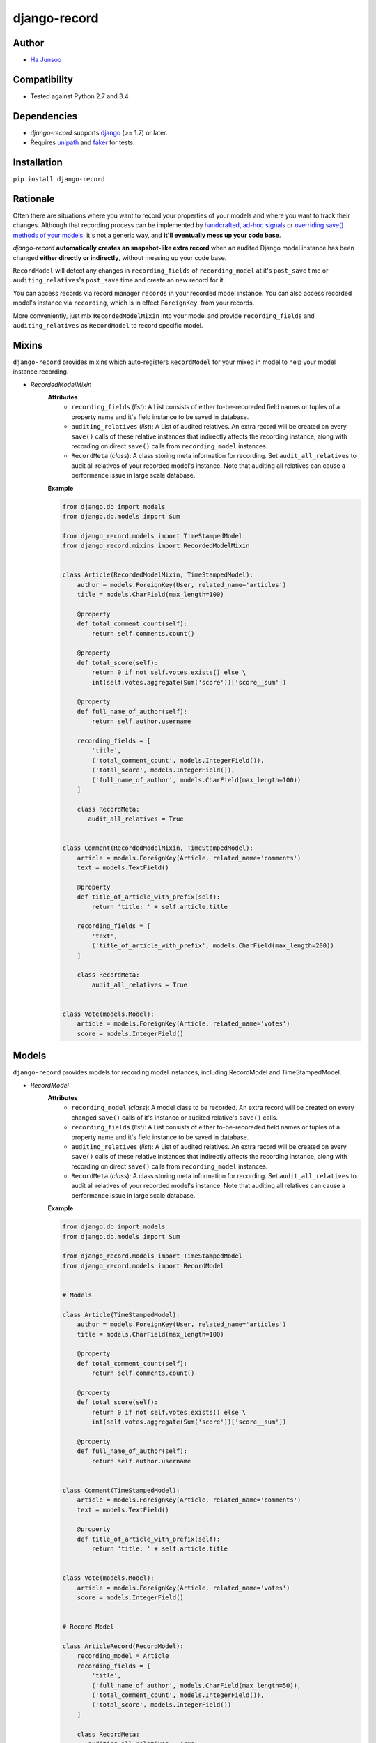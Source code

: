 *************
django-record
*************
.. image:: https://img.shields.io/pypi/l/django-record.svg
   :target: https://img.shields.io/pypi/django-record
.. image:: https://secure.travis-ci.org/kuc2477/django-record.png?branch=master
   :target: http://travis-ci.org/kuc2477/django-record
.. image:: https://coveralls.io/repos/kuc2477/django-record/badge.svg?branch=master
   :target: https://coveralls.io/r/kuc2477/django-record?branch=master
.. image:: https://img.shields.io/pypi/v/django-record.svg
   :target: https://img.shields.io/pypi/django-record
.. image:: https://img.shields.io/pypi/dm/django-record.svg
   :target: https://img.shields.io/pypi/django-record
   :alt: Latest Version


Author
======
* `Ha Junsoo <kuc2477@gmail.com>`_


Compatibility
=============
* Tested against Python 2.7 and 3.4
  

Dependencies
============
* *django-record* supports `django <https://github.com/django/django>`_ (>= 1.7) or later.
* Requires `unipath <https://github.com/mikeorr/Unipath>`_ and `faker <https://github.com/joke2k/faker>`_ for tests.


Installation
============
``pip install django-record``


Rationale
=========
Often there are situations where you want to record your properties of your models and
where you want to track their changes. Although that recording process can be implemented
by `handcrafted, ad-hoc signals`_ or `overriding save() methods of your models`_, it's
not a generic way, and **it'll eventually mess up your code base**.

*django-record* **automatically creates an snapshot-like extra record** when an audited 
Django model instance has been changed **either directly or indirectly**,
without messing up your code base.

``RecordModel`` will detect any changes in ``recording_fields`` of
``recording_model`` at it's ``post_save`` time or ``auditing_relatives``'s
``post_save`` time and create an new record for it. 

You can access records via record manager ``records`` in your recorded model
instance. You can also access recorded model's instance via ``recording``, 
which is in effect ``ForeignKey``. from your records.

More conveniently, just mix ``RecordedModelMixin`` into your model and provide 
``recording_fields`` and ``auditing_relatives`` as ``RecordModel`` to record 
specific model.

.. _`handcrafted, ad-hoc signals`: https://djangosnippets.org/snippets/500/
.. _`overriding save() methods of your models`: https://trickveda.wordpress.com/2014/01/22/overriding-save-method-in-django-models/


Mixins
======
``django-record`` provides mixins which auto-registers ``RecordModel`` for your mixed in
model to help your model instance recording.

* *RecordedModelMixin*
    **Attributes**
        - ``recording_fields`` (*list*): A List consists of either to-be-recoreded field
          names or tuples of a property name and it's field instance to
          be saved in database.
    
        - ``auditing_relatives`` (*list*): A List of audited relatives. An extra record
          will be created on every ``save()`` calls of these relative instances that indirectly
          affects the recording instance, along with recording on direct ``save()`` calls from
          ``recording_model`` instances.
    
        - ``RecordMeta`` (*class*): A class storing meta information for recording. Set
          ``audit_all_relatives`` to audit all relatives of your recorded model's instance.
          Note that auditing all relatives can cause a performance issue in large scale
          database.
    
    **Example**
    
    .. code-block:: python
    
        from django.db import models
        from django.db.models import Sum
        
        from django_record.models import TimeStampedModel
        from django_record.mixins import RecordedModelMixin
        
        
        class Article(RecordedModelMixin, TimeStampedModel):
            author = models.ForeignKey(User, related_name='articles')
            title = models.CharField(max_length=100)
            
            @property
            def total_comment_count(self):
                return self.comments.count()
            
            @property
            def total_score(self):
                return 0 if not self.votes.exists() else \
                int(self.votes.aggregate(Sum('score'))['score__sum'])
                
            @property
            def full_name_of_author(self):
                return self.author.username
    
            recording_fields = [
                'title',
                ('total_comment_count', models.IntegerField()),
                ('total_score', models.IntegerField()),
                ('full_name_of_author', models.CharField(max_length=100))
            ]
            
            class RecordMeta:
               audit_all_relatives = True
    
        
        class Comment(RecordedModelMixin, TimeStampedModel):
            article = models.ForeignKey(Article, related_name='comments')
            text = models.TextField()
    
            @property
            def title_of_article_with_prefix(self):
                return 'title: ' + self.article.title
    
            recording_fields = [
                'text', 
                ('title_of_article_with_prefix', models.CharField(max_length=200))
            ]
    
            class RecordMeta:
                audit_all_relatives = True
    
        
        class Vote(models.Model):
            article = models.ForeignKey(Article, related_name='votes')
            score = models.IntegerField()


Models
======
``django-record`` provides models for recording model instances, including RecordModel and
TimeStampedModel.

* *RecordModel*
    **Attributes**
        - ``recording_model`` (*class*): A model class to be recorded. An extra record
          will be created on every changed ``save()`` calls of it's instance or
          audited relative's ``save()`` calls.
    
        - ``recording_fields`` (*list*): A List consists of either to-be-recoreded field
          names or tuples of a property name and it's field instance to
          be saved in database.
    
        - ``auditing_relatives`` (*list*): A List of audited relatives. An extra record
          will be created on every ``save()`` calls of these relative instances that indirectly
          affects the recording instance, along with recording on direct ``save()`` calls from
          ``recording_model`` instances.
    
        - ``RecordMeta`` (*class*): A class storing meta information for recording. Set
          ``audit_all_relatives`` to audit all relatives of your recorded model's instance.
          Note that auditing all relatives can cause a performance issue in large scale
          database.
    
    **Example**
    
    .. code-block:: python
    
        from django.db import models
        from django.db.models import Sum
        
        from django_record.models import TimeStampedModel
        from django_record.models import RecordModel
    
    
        # Models
        
        class Article(TimeStampedModel):
            author = models.ForeignKey(User, related_name='articles')
            title = models.CharField(max_length=100)
            
            @property
            def total_comment_count(self):
                return self.comments.count()
            
            @property
            def total_score(self):
                return 0 if not self.votes.exists() else \
                int(self.votes.aggregate(Sum('score'))['score__sum'])
                
            @property
            def full_name_of_author(self):
                return self.author.username
        
        
        class Comment(TimeStampedModel):
            article = models.ForeignKey(Article, related_name='comments')
            text = models.TextField()
    
            @property
            def title_of_article_with_prefix(self):
                return 'title: ' + self.article.title
    
        
        class Vote(models.Model):
            article = models.ForeignKey(Article, related_name='votes')
            score = models.IntegerField()
        
    
        # Record Model
    
        class ArticleRecord(RecordModel):
            recording_model = Article
            recording_fields = [
                'title',
                ('full_name_of_author', models.CharField(max_length=50)),
                ('total_comment_count', models.IntegerField()),
                ('total_score', models.IntegerField())
            ]
            
            class RecordMeta:
               auditing_all_relatives = True
    
    
        class CommentRecord(RecordModel):
            recording_model = Comment
            recording_fields = [
                'text', 
                ('title_of_article_with_prefix', models.CharField(max_length=200))
            ]
    
            class RecordMeta:
                audit_all_relatives = True
    


Note
====
* **Recursive auditing is not currently supported.** Indirect effect only those 
  from direct relatives will be detected and recorded.
* **Only primitive types are supported for properties.** You must offer appropriate django field for them.
* ``RecordModel`` is also a subclass of ``TimeStampedModel``, so make sure that
  you don't record either 'created' or 'modified' fields.


Usage
=====
.. code-block:: python

        from django.db import models
        from django.db.models import Sum
        
        from django_record.models import TimeStampedModel
        from django_record.models import RecordModel
    
    
        # Models
        
        class Article(RecordedModelMixin, TimeStampedModel):
            author = models.ForeignKey(User, related_name='articles')
            title = models.CharField(max_length=100)
            
            @property
            def total_comment_count(self):
                return self.comments.count()
            
            @property
            def total_score(self):
                return 0 if not self.votes.exists() else \
                int(self.votes.aggregate(Sum('score'))['score__sum'])
                
            @property
            def full_name_of_author(self):
                return self.author.username
                
            recording_fields = [
                'title',
                ('full_name_of_author', models.CharField(max_length=50)),
                ('total_comment_count', models.IntegerField()),
                ('total_score', models.IntegerField()),
            ]
            auditing_relatives = [
               'user', 'comments', 'votes'
            ]
        
        
        class Comment(RecordedModelMixin, TimeStampedModel):
            article = models.ForeignKey(Article, related_name='comments')
            text = models.TextField()
    
            @property
            def title_of_article_with_prefix(self):
                return 'title: ' + self.article.title
                
            recording_fields = [
               'article',
               ('title_of_article_with_prefix', models.CharField(100)),
            ]
            auditing_relatives = [
               'article',
            ]
    
        
        class Vote(models.Model):
            article = models.ForeignKey(Article, related_name='votes')
            score = models.IntegerField()

    
    >>> a =  Article.objects.first()
    >>> v = a.votes.first()
    >>>
    >>> v.score = 999
    >>> v.save()                                # recorder creates a new article record, updating 'total_score'.
    >>>
    >>> r =  a.records.latest()
    >>> a.total_score == r.total_score
    >>> True
    
    ...
    
    >>> count_before = a.total_comment_count
    >>>
    >>> Comment.objects.create(article=a, text='text of comment')   # recorder creates first record for created comment and
    >>>                                                             # a new record for existing article, updating 'total_comment_count'.
    >>> r = a.records.latest()
    >>> r.total_comment_count == count_before + 1
    >>> True
    
    ...
    
    >>> records_before_yesterday = d.records.filter(created__lte=yesterday)     # you can filter records by created time.
    >>> records_of_today = d.records.filter(created__gte=today)
    
    ...
